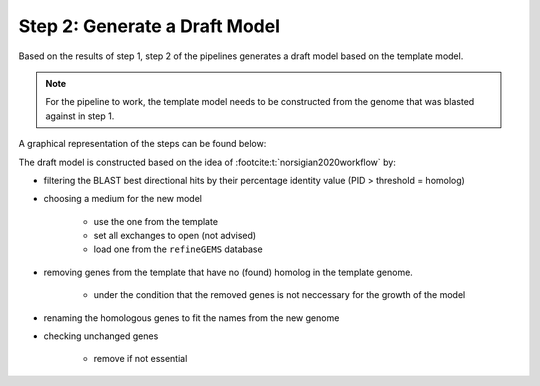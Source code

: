 Step 2: Generate a Draft Model
==============================

Based on the results of step 1, step 2 of the pipelines generates a draft model based on the 
template model.

.. note:: 

    For the pipeline to work, the template model needs to be constructed from the genome that was
    blasted against in step 1.

A graphical representation of the steps can be found below:

.. image:: ../images/modules/2_gendraft.png

The draft model is constructed based on the idea of :footcite:t:`norsigian2020workflow` by:

- filtering the BLAST best directional hits by their percentage identity value (PID > threshold = homolog)
- choosing a medium for the new model

    - use the one from the template
    - set all exchanges to open (not advised)
    - load one from the ``refineGEMS`` database

- removing genes from the template that have no (found) homolog in the template genome.

    - under the condition that the removed genes is not neccessary for the growth of the model

- renaming the homologous genes to fit the names from the new genome
- checking unchanged genes

    - remove if not essential

.. footbibliography:: 
